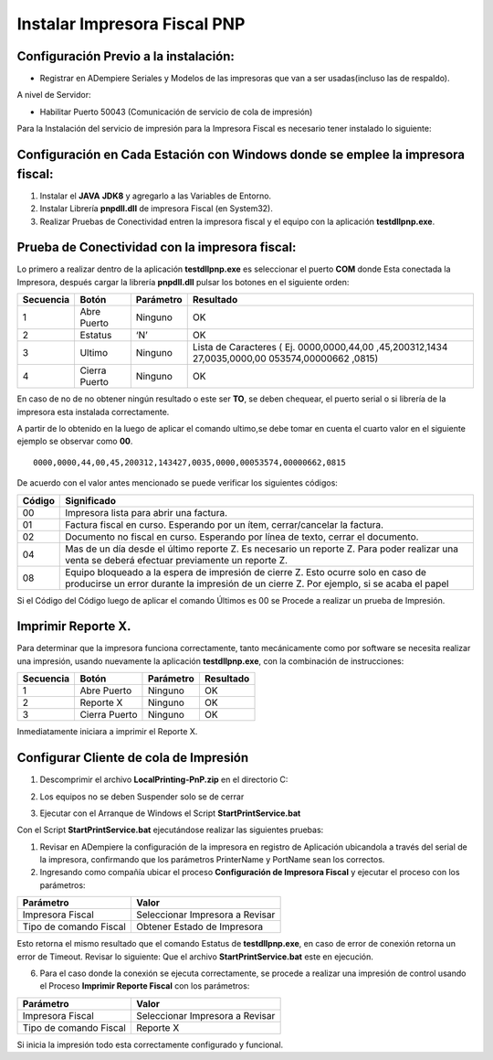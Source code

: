 Instalar Impresora Fiscal PNP
=============================

Configuración Previo a la instalación:
--------------------------------------

-  Registrar en ADempiere Seriales y Modelos de las impresoras que van a
   ser usadas(incluso las de respaldo).

A nivel de Servidor:

-  Habilitar Puerto 50043 (Comunicación de servicio de cola de
   impresión)

Para la Instalación del servicio de impresión para la Impresora Fiscal
es necesario tener instalado lo siguiente:

Configuración en Cada Estación con Windows donde se emplee la impresora fiscal:
-------------------------------------------------------------------------------

1. Instalar el **JAVA** **JDK8** y agregarlo a las Variables de Entorno.

2. Instalar Librería **pnpdll.dll** de impresora Fiscal (en System32).

3. Realizar Pruebas de Conectividad entren la impresora fiscal y el
   equipo con la aplicación **testdllpnp.exe**.

Prueba de Conectividad con la impresora fiscal:
-----------------------------------------------

Lo primero a realizar dentro de la aplicación **testdllpnp.exe** es
seleccionar el puerto **COM** donde Esta conectada la Impresora, después
cargar la librería **pnpdll.dll** pulsar los botones en el siguiente
orden:

+-----------------+-----------------+-----------------+-----------------+
| Secuencia       | Botón           | Parámetro       | Resultado       |
+=================+=================+=================+=================+
| 1               | Abre Puerto     | Ninguno         | OK              |
+-----------------+-----------------+-----------------+-----------------+
| 2               | Estatus         | ‘N’             | OK              |
+-----------------+-----------------+-----------------+-----------------+
| 3               | Ultimo          | Ninguno         | Lista de        |
|                 |                 |                 | Caracteres (    |
|                 |                 |                 | Ej.             |
|                 |                 |                 | 0000,0000,44,00 |
|                 |                 |                 | ,45,200312,1434 |
|                 |                 |                 | 27,0035,0000,00 |
|                 |                 |                 | 053574,00000662 |
|                 |                 |                 | ,0815)          |
+-----------------+-----------------+-----------------+-----------------+
| 4               | Cierra Puerto   | Ninguno         | OK              |
+-----------------+-----------------+-----------------+-----------------+

En caso de no de no obtener ningún resultado o este ser **TO**, se deben
chequear, el puerto serial o si librería de la impresora esta instalada
correctamente.

A partir de lo obtenido en la luego de aplicar el comando ultimo,se debe
tomar en cuenta el cuarto valor en el siguiente ejemplo se observar como
**00**.

::

      0000,0000,44,00,45,200312,143427,0035,0000,00053574,00000662,0815

De acuerdo con el valor antes mencionado se puede verificar los
siguientes códigos:

+-----------------------------------+-----------------------------------+
| Código                            | Significado                       |
+===================================+===================================+
| 00                                | Impresora lista para abrir una    |
|                                   | factura.                          |
+-----------------------------------+-----------------------------------+
| 01                                | Factura fiscal en curso.          |
|                                   | Esperando por un ítem,            |
|                                   | cerrar/cancelar la factura.       |
+-----------------------------------+-----------------------------------+
| 02                                | Documento no fiscal en curso.     |
|                                   | Esperando por línea de texto,     |
|                                   | cerrar el documento.              |
+-----------------------------------+-----------------------------------+
| 04                                | Mas de un día desde el último     |
|                                   | reporte Z. Es necesario un        |
|                                   | reporte Z. Para poder realizar    |
|                                   | una venta se deberá efectuar      |
|                                   | previamente un reporte Z.         |
+-----------------------------------+-----------------------------------+
| 08                                | Equipo bloqueado a la espera de   |
|                                   | impresión de cierre Z. Esto       |
|                                   | ocurre solo en caso de producirse |
|                                   | un error durante la impresión de  |
|                                   | un cierre Z. Por ejemplo, si se   |
|                                   | acaba el papel                    |
+-----------------------------------+-----------------------------------+

Si el Código del Código luego de aplicar el comando Últimos es 00 se
Procede a realizar un prueba de Impresión.

Imprimir Reporte X.
-------------------

Para determinar que la impresora funciona correctamente, tanto
mecánicamente como por software se necesita realizar una impresión,
usando nuevamente la aplicación **testdllpnp.exe**, con la combinación
de instrucciones:

========= ============= ========= =========
Secuencia Botón         Parámetro Resultado
========= ============= ========= =========
1         Abre Puerto   Ninguno   OK
2         Reporte X     Ninguno   OK
3         Cierra Puerto Ninguno   OK
========= ============= ========= =========

Inmediatamente iniciara a imprimir el Reporte X.

Configurar Cliente de cola de Impresión
---------------------------------------

1. | Descomprimir el archivo **LocalPrinting-PnP.zip** en el directorio
     C:

2. Los equipos no se deben Suspender solo se de cerrar

3. Ejecutar con el Arranque de Windows el Script
   **StartPrintService.bat**

Con el Script **StartPrintService.bat** ejecutándose realizar las
siguientes pruebas:

1. Revisar en ADempiere la configuración de la impresora en registro de
   Aplicación ubicandola a través del serial de la impresora,
   confirmando que los parámetros PrinterName y PortName sean los
   correctos.

2. Ingresando como compañía ubicar el proceso **Configuración de
   Impresora Fiscal** y ejecutar el proceso con los parámetros:

====================== ===============================
Parámetro              Valor
====================== ===============================
Impresora Fiscal       Seleccionar Impresora a Revisar
Tipo de comando Fiscal Obtener Estado de Impresora
====================== ===============================

Esto retorna el mismo resultado que el comando Estatus de
**testdllpnp.exe**, en caso de error de conexión retorna un error de
Timeout. Revisar lo siguiente: Que el archivo **StartPrintService.bat**
este en ejecución.

6. Para el caso donde la conexión se ejecuta correctamente, se procede a
   realizar una impresión de control usando el Proceso **Imprimir
   Reporte Fiscal** con los parámetros:

====================== ===============================
Parámetro              Valor
====================== ===============================
Impresora Fiscal       Seleccionar Impresora a Revisar
Tipo de comando Fiscal Reporte X
====================== ===============================

Si inicia la impresión todo esta correctamente configurado y funcional.
